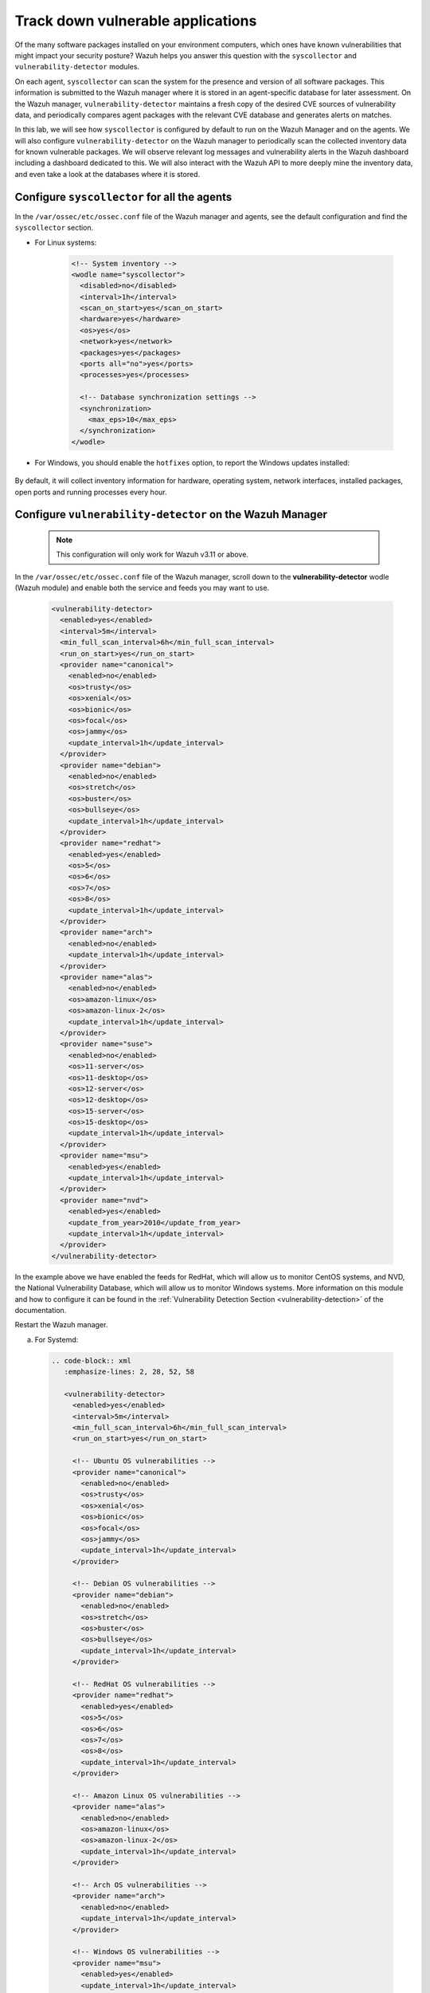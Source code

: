 .. Copyright (C) 2015, Wazuh, Inc.

.. meta::
  :description: Learn more about how to perform the offline update of the Wazuh Vulnerability Detector in this section of our documentation.

.. _learning_wazuh_vuln_detection:

Track down vulnerable applications
==================================

Of the many software packages installed on your environment computers,
which ones have known vulnerabilities that might impact your security posture?
Wazuh helps you answer this question with the ``syscollector`` and
``vulnerability-detector`` modules.

On each agent, ``syscollector`` can scan the system for the presence and
version of all software packages.  This information is submitted to the Wazuh
manager where it is stored in an agent-specific database for later assessment.
On the Wazuh manager, ``vulnerability-detector`` maintains a fresh copy of the
desired CVE sources of vulnerability data, and periodically compares agent
packages with the relevant CVE database and generates alerts on matches.

In this lab, we will see how ``syscollector`` is configured by default to run on
the Wazuh Manager and on the agents. We will also configure ``vulnerability-detector``
on the Wazuh manager to periodically scan the collected inventory data for known
vulnerable packages.
We will observe relevant log messages and vulnerability alerts in the Wazuh dashboard including
a dashboard dedicated to this.  We will also interact with the Wazuh API to more
deeply mine the inventory data, and even take a look at the databases where it is
stored.

Configure ``syscollector`` for all the agents
---------------------------------------------

In the ``/var/ossec/etc/ossec.conf`` file of the Wazuh manager and agents, 
see the default configuration and find the ``syscollector`` section.

- For Linux systems:

   .. code-block:: xml

      <!-- System inventory -->
      <wodle name="syscollector">
        <disabled>no</disabled>
        <interval>1h</interval>
        <scan_on_start>yes</scan_on_start>
        <hardware>yes</hardware>
        <os>yes</os>
        <network>yes</network>
        <packages>yes</packages>
        <ports all="no">yes</ports>
        <processes>yes</processes>

        <!-- Database synchronization settings -->
        <synchronization>
          <max_eps>10</max_eps>
        </synchronization>
      </wodle>      

- For Windows, you should enable the ``hotfixes`` option, to report the Windows updates installed:

   .. code-block:: xml
      :emphasize-lines: 12

      <!-- System inventory -->
      <wodle name="syscollector">
        <disabled>no</disabled>
        <interval>1h</interval>
        <scan_on_start>yes</scan_on_start>
        <hardware>yes</hardware>
        <os>yes</os>
        <network>yes</network>
        <packages>yes</packages>
        <ports all="no">yes</ports>
        <processes>yes</processes>
        <hotfixes>yes</hotfixes>      

        <!-- Database synchronization settings -->
        <synchronization>
          <max_eps>10</max_eps>
        </synchronization>
      </wodle>

By default, it will collect inventory information for hardware, operating system,
network interfaces, installed packages, open ports and running processes every hour.

Configure ``vulnerability-detector`` on  the Wazuh Manager
----------------------------------------------------------

    .. note::

      This configuration will only work for Wazuh v3.11 or above.


In the ``/var/ossec/etc/ossec.conf`` file of the Wazuh manager, scroll down to the **vulnerability-detector** wodle (Wazuh module) and enable both the service and feeds you may want to use.

  .. code-block:: xml

    <vulnerability-detector>
      <enabled>yes</enabled>
      <interval>5m</interval>
      <min_full_scan_interval>6h</min_full_scan_interval>
      <run_on_start>yes</run_on_start>
      <provider name="canonical">
        <enabled>no</enabled>
        <os>trusty</os>
        <os>xenial</os>
        <os>bionic</os>
        <os>focal</os>
        <os>jammy</os>
        <update_interval>1h</update_interval>
      </provider>
      <provider name="debian">
        <enabled>no</enabled>
        <os>stretch</os>
        <os>buster</os>
        <os>bullseye</os>
        <update_interval>1h</update_interval>
      </provider>
      <provider name="redhat">
        <enabled>yes</enabled>
        <os>5</os>
        <os>6</os>
        <os>7</os>
        <os>8</os>
        <update_interval>1h</update_interval>
      </provider>
      <provider name="arch">
        <enabled>no</enabled>
        <update_interval>1h</update_interval>
      </provider>
      <provider name="alas">
        <enabled>no</enabled>
        <os>amazon-linux</os>
        <os>amazon-linux-2</os>
        <update_interval>1h</update_interval>
      </provider>
      <provider name="suse">
        <enabled>no</enabled>
        <os>11-server</os>
        <os>11-desktop</os>
        <os>12-server</os>
        <os>12-desktop</os>
        <os>15-server</os>
        <os>15-desktop</os>
        <update_interval>1h</update_interval>
      </provider>
      <provider name="msu">
        <enabled>yes</enabled>
        <update_interval>1h</update_interval>
      </provider>
      <provider name="nvd">
        <enabled>yes</enabled>
        <update_from_year>2010</update_from_year>
        <update_interval>1h</update_interval>
      </provider>
    </vulnerability-detector>

In the example above we have enabled the feeds for RedHat, which will allow us
to monitor CentOS systems, and NVD, the National Vulnerability Database, which
will allow us to monitor Windows systems. More information on this module and
how to configure it can be found in the
:ref:`Vulnerability Detection Section <vulnerability-detection>` of the documentation.

Restart the Wazuh manager.

a. For Systemd:

  .. code-block:: console

   .. code-block:: xml
      :emphasize-lines: 2, 28, 52, 58 

      <vulnerability-detector>
        <enabled>yes</enabled>
        <interval>5m</interval>
        <min_full_scan_interval>6h</min_full_scan_interval>
        <run_on_start>yes</run_on_start>
    
        <!-- Ubuntu OS vulnerabilities -->
        <provider name="canonical">
          <enabled>no</enabled>
          <os>trusty</os>
          <os>xenial</os>
          <os>bionic</os>
          <os>focal</os>
          <os>jammy</os>
          <update_interval>1h</update_interval>
        </provider>
    
        <!-- Debian OS vulnerabilities -->
        <provider name="debian">
          <enabled>no</enabled>
          <os>stretch</os>
          <os>buster</os>
          <os>bullseye</os>
          <update_interval>1h</update_interval>
        </provider>
    
        <!-- RedHat OS vulnerabilities -->
        <provider name="redhat">
          <enabled>yes</enabled>
          <os>5</os>
          <os>6</os>
          <os>7</os>
          <os>8</os>
          <update_interval>1h</update_interval>
        </provider>
    
        <!-- Amazon Linux OS vulnerabilities -->
        <provider name="alas">
          <enabled>no</enabled>
          <os>amazon-linux</os>
          <os>amazon-linux-2</os>
          <update_interval>1h</update_interval>
        </provider>
    
        <!-- Arch OS vulnerabilities -->
        <provider name="arch">
          <enabled>no</enabled>
          <update_interval>1h</update_interval>
        </provider>
    
        <!-- Windows OS vulnerabilities -->
        <provider name="msu">
          <enabled>yes</enabled>
          <update_interval>1h</update_interval>
        </provider>
    
        <!-- Aggregate vulnerabilities -->
        <provider name="nvd">
          <enabled>yes</enabled>
          <update_from_year>2010</update_from_year>
          <update_interval>1h</update_interval>
        </provider>
    
      </vulnerability-detector>

   In the example above we have enabled the feeds for RedHat, which will allow us to monitor CentOS systems, the National Vulnerability Database (NVD), and the Microsoft Security Update which will allow us to monitor Windows systems. More information on this module and how to configure it can be found in the :ref:`Vulnerability Detection Section <vulnerability-detection>` of the documentation.

#. Restart the Wazuh manager.

   .. include:: /_templates/common/restart_manager.rst


.. note::

   Updating the Vulnerability database for the first time may take a while. 


Look at the logs
----------------

The ``vulnerability-detector`` module generates logs on the manager, and ``syscollector`` does as well on the manager and agents.

#. Try ``grep syscollector: /var/ossec/logs/ossec.log`` on the manager and on an agent:

   .. code-block:: none

      # grep syscollector: /var/ossec/logs/ossec.log

   .. code-block:: none
      :class: output

      2022/06/21 07:26:35 wazuh-modulesd:syscollector: INFO: Module started.
      2022/06/21 07:26:35 wazuh-modulesd:syscollector: INFO: Starting evaluation.
      2022/06/21 07:26:36 wazuh-modulesd:syscollector: INFO: Evaluation finished.


#. Try ``grep vulnerability-detector: /var/ossec/logs/ossec.log`` on the Wazuh manager:

   .. code-block:: none

      # grep vulnerability-detector: /var/ossec/logs/ossec.log

   .. code-block:: none
      :class: output

      2022/06/21 07:26:35 wazuh-modulesd:vulnerability-detector: INFO: (5400): Starting 'Red Hat Enterprise Linux 5' database update.
      2022/06/21 07:26:43 wazuh-modulesd:vulnerability-detector: INFO: (5430): The update of the 'Red Hat Enterprise Linux 5' feed finished successfully.
      2022/06/21 07:26:43 wazuh-modulesd:vulnerability-detector: INFO: (5400): Starting 'Red Hat Enterprise Linux 6' database update.
      2022/06/21 07:26:59 wazuh-modulesd:vulnerability-detector: INFO: (5430): The update of the 'Red Hat Enterprise Linux 6' feed finished successfully.
      2022/06/21 07:26:59 wazuh-modulesd:vulnerability-detector: INFO: (5400): Starting 'Red Hat Enterprise Linux 7' database update.
      2022/06/21 07:27:15 wazuh-modulesd:vulnerability-detector: INFO: (5430): The update of the 'Red Hat Enterprise Linux 7' feed finished successfully.
      2022/06/21 07:27:15 wazuh-modulesd:vulnerability-detector: INFO: (5400): Starting 'Red Hat Enterprise Linux 8' database update.
      2022/06/21 07:27:30 wazuh-modulesd:vulnerability-detector: INFO: (5430): The update of the 'Red Hat Enterprise Linux 8' feed finished successfully.
      2022/06/21 07:27:30 wazuh-modulesd:vulnerability-detector: INFO: (5400): Starting 'JSON Red Hat Enterprise Linux' database update.
      2022/06/21 07:29:28 wazuh-modulesd:vulnerability-detector: INFO: (5430): The update of the 'JSON Red Hat Enterprise Linux' feed finished successfully.
      2022/06/21 07:29:28 wazuh-modulesd:vulnerability-detector: INFO: (5400): Starting 'National Vulnerability Database' database update.
      2022/06/21 07:47:27 wazuh-modulesd:vulnerability-detector: INFO: (5430): The update of the 'National Vulnerability Database' feed finished successfully.
      2022/06/21 07:47:27 wazuh-modulesd:vulnerability-detector: INFO: (5400): Starting 'Microsoft Security Update' database update.
      2022/06/21 07:47:31 wazuh-modulesd:vulnerability-detector: INFO: (5430): The update of the 'Microsoft Security Update' feed finished successfully.
      2022/06/21 07:47:31 wazuh-modulesd:vulnerability-detector: INFO: (5431): Starting vulnerability scan.
      2022/06/21 07:47:31 wazuh-modulesd:vulnerability-detector: INFO: (5450): Analyzing agent '000' vulnerabilities.
      2022/06/21 07:52:30 wazuh-modulesd:vulnerability-detector: INFO: (5471): Finished vulnerability assessment for agent '000'
      2022/06/21 07:52:30 wazuh-modulesd:vulnerability-detector: INFO: (5450): Analyzing agent '001' vulnerabilities.
      2022/06/21 07:59:35 wazuh-modulesd:vulnerability-detector: INFO: (5471): Finished vulnerability assessment for agent '001'
      2022/06/21 07:59:35 wazuh-modulesd:vulnerability-detector: INFO: (5472): Vulnerability scan finished.






See the alerts in the Wazuh dashboard
-------------------------------------

Search the Wazuh dashboard for "vulnerability-detector", selecting some of the more helpful fields for viewing the alerts. 

.. thumbnail:: ../images/learning-wazuh/labs/vulnerabilities-found-list.png
    :title: Found Vulnerabilities
    :align: center
    :width: 80%


Expand one of the records to see all the information available:

.. thumbnail:: ../images/learning-wazuh/labs/vulnerability-found.png
    :title: Vulnerability event
    :align: center
    :width: 80%


Note all the available fields and remember that the different components of Wazuh
may be configured to act differently depending on the fields of each alert, as
well as the ability to create visualizations and filter search results in the Wazuh dashboard.

.. note::

   When the field ``data.vulnerability.state`` has the value "Fixed", this
   indicates that the vulnerability has been corrected in future versions of
   the software. However, the vulnerability is still present in the version
   installed in your system.

Look deeper with the Wazuh API
------------------------------

You can access the Wazuh API directly from your own scripts or from the command line with curl.  This is especially helpful here to obtain environment-wide package information.
The actual inventory data is kept in agent-specific databases on the Wazuh manager.
To see that, as well as other information collected by ``syscollector``, you can
query the Wazuh API :api-ref:`syscollector endpoints<tag/Syscollector>`.  Not only are software packages inventoried, but basic
hardware and operating system data is also tracked.

#. Run ``agent_control -l`` on the Wazuh Manager to list your agents as you will
   need to query the Wazuh API by agent id number:

   .. code-block:: none
      :class: output

      # agent_control -l

   .. code-block:: none
      :class: output

      Wazuh agent_control. List of available agents:
       ID: 000, Name: wazuh-manager (server), IP: 127.0.0.1, Active/Local
       ID: 001, Name: linux-agent, IP: 172.30.0.30, Active
       ID: 002, Name: windows-agent, IP: 172.30.0.40, Active


#. From the Wazuh Manager, request a token and export it to an environment variable to use it in the authorization header of future API requests. Replace ``<user>:<password>`` with your Wazuh API credentials. 

   .. code-block:: none
      
      TOKEN=$(curl -u <user>:<password> -k -X GET "https://localhost:55000/security/user/authenticate?raw=true")

#. Query the Wazuh API for scanned hardware data about agent 002 using endpoint :api-ref:`GET /syscollector/{agent_id}/hardware <operation/api.controllers.syscollector_controller.get_hardware_info>`:

   .. code-block:: console

      # curl -k -X GET "https://localhost:55000/syscollector/002/hardware?pretty=true" -H "Authorization: Bearer $TOKEN"


   The result should look like this:

   .. code-block:: json
      :class: output

      {
         "data": {
            "affected_items": [
               {
                  "cpu": {
                     "cores": 3,
                     "mhz": 2304,
                     "name": "Intel(R) Core(TM) i7-10510U CPU @ 1.80GHz"
                  },
                  "ram": {
                     "free": 6287324,
                     "total": 8379956,
                     "usage": 24
                  },
                  "scan": {
                     "id": 0,
                     "time": "2022-06-21T13:09:15Z"
                  },
                  "board_serial": "0",
                  "agent_id": "002"
               }
            ],
            "total_affected_items": 1,
            "total_failed_items": 0,
            "failed_items": []
         },
         "message": "All specified syscollector information was returned",
         "error": 0
      }


#. Next, query the Wazuh API for scanned OS data about agent 002 using endpoint :api-ref:`GET /syscollector/{agent_id}/os <operation/api.controllers.syscollector_controller.get_os_info>`:

   .. code-block:: console

      # curl -k -X GET "https://localhost:55000/syscollector/002/os?pretty=true" -H "Authorization: Bearer $TOKEN"


   The result should look like this:

   .. code-block:: json
      :class: output

      {
         "data": {
            "affected_items": [
               {
                  "os": {
                     "build": "19044",
                     "display_version": "21H2",
                     "major": "10",
                     "minor": "0",
                     "name": "Microsoft Windows 10 Home",
                     "version": "10.0.19044"
                  },
                  "scan": {
                     "id": 0,
                     "time": "2022-06-21T13:09:15Z"
                  },
                  "architecture": "x86_64",
                  "os_release": "2009",
                  "hostname": "DESKTOP-9J68DDH",
                  "agent_id": "002"
               }
            ],
            "total_affected_items": 1,
            "total_failed_items": 0,
            "failed_items": []
         },
         "message": "All specified syscollector information was returned",
         "error": 0
      }


#. You can also use the experimental capabilities of the API to list information
   of all agents in the environment. In order to do so it is necessary to enable
   this capability in ``/var/ossec/api/configuration/api.yaml``. A complete API configuration
   guide can be found :ref:`here <api_configuration>`.



#. Restart the Wazuh API using the ``wazuh-manager`` service:

   .. include:: /_templates/common/restart_manager.rst

#. Let's list the versions of curl on all of our Linux systems:

   .. code-block:: console

      # curl -k -X GET "https://localhost:55000/experimental/syscollector/packages?pretty=true&name=curl" -H "Authorization: Bearer $TOKEN"


   The result should look like this:

   .. code-block:: json
      :class: output

      {
         "data": {
            "affected_items": [
               {
                  "scan": {
                     "id": 0,
                     "time": "2022-05-23T08:22:56Z"
                  },
                  "section": "Applications/Internet",
                  "format": "rpm",
                  "description": "A utility for getting files from remote servers (FTP, HTTP, and others)",
                  "install_time": "1588284371",
                  "version": "7.29.0-57.el7",
                  "size": 540404,
                  "vendor": "CentOS",
                  "architecture": "x86_64",
                  "name": "curl",
                  "agent_id": "000"
               },
               {
                  "scan": {
                     "id": 0,
                     "time": "2022-06-14T13:47:43Z"
                  },
                  "section": "Applications/Internet",
                  "format": "rpm",
                  "description": "A utility for getting files from remote servers (FTP, HTTP, and others)",
                  "install_time": "1588284371",
                  "version": "7.29.0-57.el7",
                  "size": 540404,
                  "vendor": "CentOS",
                  "architecture": "x86_64",
                  "name": "curl",
                  "agent_id": "001"
               }
            ],
            "total_affected_items": 2,
            "total_failed_items": 0,
            "failed_items": []
         },
        "message": "All specified syscollector information was returned",
        "error": 0




.. note::
  Take time to read the online documentation about the :ref:`Wazuh API <api>` . It is a
  powerful utility that puts all sorts of data, configuration details, and
  state information at your fingertips once you know how to ask for it.



A quick peek at the actual agent databases
------------------------------------------

Agent-specific databases on the Wazuh manager store, among other things, the ``syscollector`` scan results for each agent.

#. On the Wazuh Manager, list the tables in an agent SQLite database.

   .. code-block:: console

      # sqlite3 /var/ossec/queue/db/001.db .tables

   .. code-block:: none
      :class: output

      ciscat_results        sca_scan_info         sys_osinfo          
      fim_entry             scan_info             sys_ports           
      metadata              sync_info             sys_processes       
      pm_event              sys_hotfixes          sys_programs        
      sca_check             sys_hwinfo            vuln_cves           
      sca_check_compliance  sys_netaddr           vuln_metadata       
      sca_check_rules       sys_netiface        
      sca_policy            sys_netproto   


   The ``sys_`` tables are populated by ``syscollector``.

#. Query the OS information table.

   .. code-block:: console

      # sqlite3 /var/ossec/queue/db/001.db 'select * from sys_osinfo;' -header


   .. code-block:: none
      :class: output

      scan_id|scan_time|hostname|architecture|os_name|os_version|os_codename|os_major|os_minor|os_patch|os_build|os_platform|sysname|release|version|os_release|checksum|os_display_version|triaged|reference
      0|2022/06/21 19:42:16|linux-agent|x86_64|Centos Linux|7.8.2003|Core|7|8|2003||centos|Linux|3.10.0-1127.el7.x86_64|#1 SMP Tue Mar 31 23:36:51 UTC 2020||1655840535487993960||1|016166771307639663d0dce9b36315c60c608ae0


#. Do a quick dump of the software packages.

   .. code-block:: console

      # sqlite3 /var/ossec/queue/db/001.db "select name,version,description from sys_programs;" -header

   .. code-block:: none
      :class: output

      name|version|description
      dracut|033-572.el7|Initramfs generator using udev
      openssl|1:1.0.2k-25.el7_9|Utilities from the general purpose cryptography library with TLS implementation
      libnetfilter_conntrack|1.0.6-1.el7_3|Netfilter conntrack userspace library
      sudo|1.8.23-10.el7_9.2|Allows restricted root access for specified users
      kernel-headers|3.10.0-1160.66.1.el7|Header files for the Linux kernel for use by glibc
      binutils|2.27-44.base.el7_9.1|A GNU collection of binary utilities
      perl-constant|1.27-2.el7|Perl pragma to declare constants
      perl-libs|4:5.16.3-299.el7_9|The libraries for the perl runtime
      pytalloc|2.1.16-1.el7|Developer tools for the Talloc library
      libmount|2.23.2-65.el7_9.1|Device mounting library
      nmap-ncat|2:6.40-19.el7|Nmap's Netcat replacement
      expat|2.1.0-14.el7_9|An XML parser library
      grub2-common|1:2.02-0.87.0.1.el7.centos.9|grub2 common layout
      dbus-glib|0.100-7.el7|GLib bindings for D-Bus
      libtdb|1.3.18-1.el7|The tdb library
      libtirpc|0.2.4-0.16.el7|Transport Independent RPC Library


      ...

Wazuh dashboard
---------------

While the Wazuh API and SQLite databases let you get at the nitty-gritty data,
usually the most beautiful place to see your vulnerability detection results
is in the Wazuh dashboard.  In the **Vulnerabilities** dashboard, you can select an agent to see a dashboard with the most relevant vulnerabilities information.

.. thumbnail:: ../images/learning-wazuh/labs/vulnerabilities-dashboard.png
    :title: Vulnerabilities dashboard
    :align: center
    :width: 80%


Optional exercise
-----------------

You could create a CDB for escalating alerts about your own custom set of high-priority CVEs.  Write a child rule of Wazuh rule 23501 that looks for a match in
this CDB and generates alerts of a high severity like 12.  Consider how you might
use a key/value CDB listing pairs of agent names and software package names that
you want to especially keep an eye on.  For example, you might want an escalated
alert about high-level CVE matches on the "apache" software package on your
Internet-facing web servers but not for other internal servers.
The possibilities are endless.
